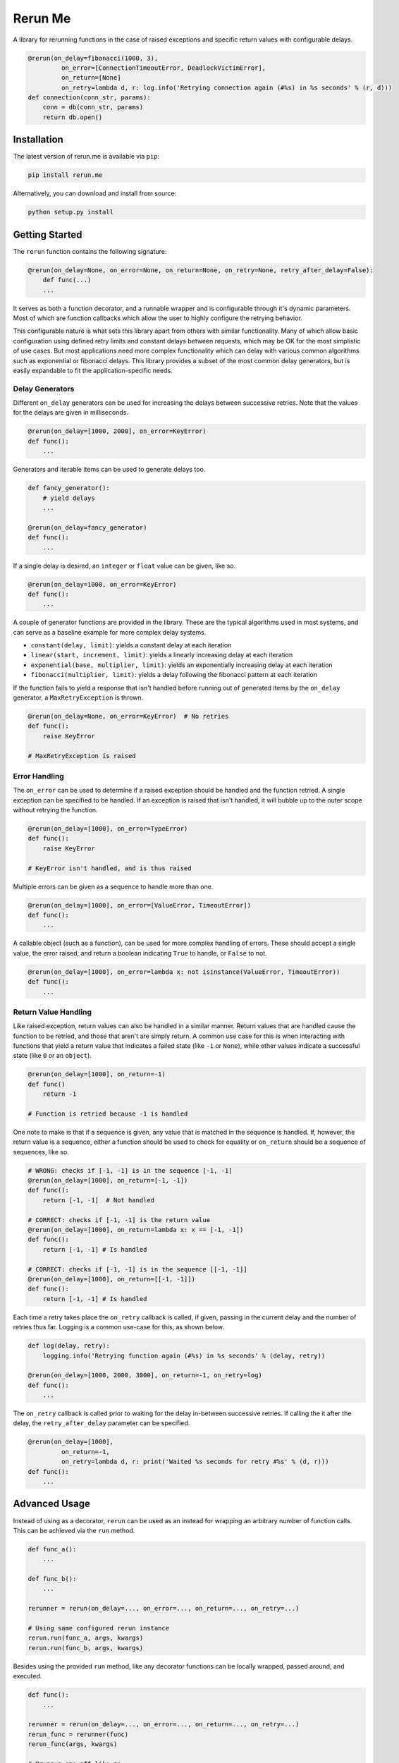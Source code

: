 Rerun Me
========

.. image:: https://img.shields.io/travis/JaredLGillespie/rerun.me.svg
    :alt: Travis
    :target: https://travis-ci.org/JaredLGillespie/rerun.me
.. image:: https://img.shields.io/coveralls/github/JaredLGillespie/rerun.me.svg
    :alt: Coveralls github
    :target: https://coveralls.io/github/JaredLGillespie/rerun.me
.. image:: https://img.shields.io/pypi/v/rerun.me.svg
    :alt: PyPI
    :target: https://pypi.org/project/rerun.me/
.. image:: https://img.shields.io/pypi/wheel/rerun.me.svg
    :alt: PyPI - Wheel
    :target: https://pypi.org/project/rerun.me/
.. image:: https://img.shields.io/pypi/pyversions/rerun.me.svg
    :alt: PyPI - Python Version
    :target: https://pypi.org/project/rerun.me/
.. image:: https://img.shields.io/pypi/l/rerun.me.svg
    :alt: PyPI - License
    :target: https://pypi.org/project/rerun.me/

A library for rerunning functions in the case of raised exceptions and specific return values with configurable delays.

.. code-block:: python

    @rerun(on_delay=fibonacci(1000, 3),
             on_error=[ConnectionTimeoutError, DeadlockVictimError],
             on_return=[None]
             on_retry=lambda d, r: log.info('Retrying connection again (#%s) in %s seconds' % (r, d)))
    def connection(conn_str, params):
        conn = db(conn_str, params)
        return db.open()

Installation
------------

The latest version of rerun.me is available via ``pip``:

.. code-block:: python

    pip install rerun.me

Alternatively, you can download and install from source:

.. code-block:: python

    python setup.py install

Getting Started
---------------

The ``rerun`` function contains the following signature:

.. code-block:: python

    @rerun(on_delay=None, on_error=None, on_return=None, on_retry=None, retry_after_delay=False):
	def func(...)
        ...

It serves as both a function decorator, and a runnable wrapper and is configurable through it's dynamic parameters. Most
of which are function callbacks which allow the user to highly configure the retrying behavior.

This configurable nature is what sets this library apart from others with similar functionality. Many of which allow
basic configuration using defined retry limits and constant delays between requests, which may be OK for the most
simplistic of use cases. But most applications need more complex functionality which can delay with various common
algorithms such as exponential or fibonacci delays. This library provides a subset of the most common delay generators,
but is easily expandable to fit the application-specific needs.

Delay Generators
^^^^^^^^^^^^^^^^

Different ``on_delay`` generators can be used for increasing the delays between successive retries. Note that the values
for the delays are given in milliseconds.

.. code-block:: python

    @rerun(on_delay=[1000, 2000], on_error=KeyError)
    def func():
        ...

Generators and iterable items can be used to generate delays too.

.. code-block:: python

    def fancy_generator():
        # yield delays
        ...

    @rerun(on_delay=fancy_generator)
    def func():
        ...

If a single delay is desired, an ``integer`` or ``float`` value can be given, like so.

.. code-block:: python

    @rerun(on_delay=1000, on_error=KeyError)
    def func():
        ...

A couple of generator functions are provided in the library. These are the typical algorithms used in most systems, and
can serve as a baseline example for more complex delay systems.

- ``constant(delay, limit)``: yields a constant delay at each iteration
- ``linear(start, increment, limit)``: yields a linearly increasing delay at each iteration
- ``exponential(base, multiplier, limit)``: yields an exponentially increasing delay at each iteration
- ``fibonacci(multiplier, limit)``: yields a delay following the fibonacci pattern at each iteration

If the function fails to yield a response that isn't handled before running out of generated items by the ``on_delay``
generator, a ``MaxRetryException`` is thrown.

.. code-block:: python

    @rerun(on_delay=None, on_error=KeyError)  # No retries
    def func():
        raise KeyError

    # MaxRetryException is raised

Error Handling
^^^^^^^^^^^^^^

The ``on_error`` can be used to determine if a raised exception should be handled and the function retried. A single
exception can be specified to be handled. If an exception is raised that isn't handled, it will bubble up to the outer
scope without retrying the function.

.. code-block:: python

    @rerun(on_delay=[1000], on_error=TypeError)
    def func():
        raise KeyError

    # KeyError isn't handled, and is thus raised

Multiple errors can be given as a sequence to handle more than one.

.. code-block:: python

    @rerun(on_delay=[1000], on_error=[ValueError, TimeoutError])
    def func():
        ...

A callable object (such as a function), can be used for more complex handling of errors. These should accept a single
value, the error raised, and return a boolean indicating ``True`` to handle, or ``False`` to not.

.. code-block:: python

    @rerun(on_delay=[1000], on_error=lambda x: not isinstance(ValueError, TimeoutError))
    def func():
        ...

Return Value Handling
^^^^^^^^^^^^^^^^^^^^^

Like raised exception, return values can also be handled in a similar manner. Return values that are handled cause the
function to be retried, and those that aren't are simply return. A common use case for this is when interacting with
functions that yield a return value that indicates a failed state (like ``-1`` or ``None``), while other values indicate
a successful state (like ``0`` or an ``object``).

.. code-block:: python

    @rerun(on_delay=[1000], on_return=-1)
    def func()
        return -1

    # Function is retried because -1 is handled

One note to make is that if a sequence is given, any value that is matched in the sequence is handled. If, however, the
return value is a sequence, either a function should be used to check for equality or ``on_return`` should be a sequence
of sequences, like so.

.. code-block:: python

    # WRONG: checks if [-1, -1] is in the sequence [-1, -1]
    @rerun(on_delay=[1000], on_return=[-1, -1])
    def func():
        return [-1, -1]  # Not handled

    # CORRECT: checks if [-1, -1] is the return value
    @rerun(on_delay=[1000], on_return=lambda x: x == [-1, -1])
    def func():
        return [-1, -1] # Is handled

    # CORRECT: checks if [-1, -1] is in the sequence [[-1, -1]]
    @rerun(on_delay=[1000], on_return=[[-1, -1]])
    def func():
        return [-1, -1] # Is handled

Each time a retry takes place the ``on_retry`` callback is called, if given, passing in the current delay and the number
of retries thus far. Logging is a common use-case for this, as shown below.

.. code-block:: python

    def log(delay, retry):
        logging.info('Retrying function again (#%s) in %s seconds' % (delay, retry))

    @rerun(on_delay=[1000, 2000, 3000], on_return=-1, on_retry=log)
    def func():
        ...

The ``on_retry`` callback is called prior to waiting for the delay in-between successive retries. If calling the
it after the delay, the ``retry_after_delay`` parameter can be specified.

.. code-block:: python

    @rerun(on_delay=[1000],
             on_return=-1,
             on_retry=lambda d, r: print('Waited %s seconds for retry #%s' % (d, r)))
    def func():
        ...


Advanced Usage
--------------

Instead of using as a decorator, ``rerun`` can be used as an instead for wrapping an arbitrary number of function
calls. This can be achieved via the ``run`` method.

.. code-block:: python

    def func_a():
        ...

    def func_b():
        ...

    rerunner = rerun(on_delay=..., on_error=..., on_return=..., on_retry=...)

    # Using same configured rerun instance
    rerun.run(func_a, args, kwargs)
    rerun.run(func_b, args, kwargs)

Besides using the provided ``run`` method, like any decorator functions can be locally wrapped, passed around, and
executed.

.. code-block:: python

    def func():
        ...

    rerunner = rerun(on_delay=..., on_error=..., on_return=..., on_retry=...)
    rerun_func = rerunner(func)
    rerun_func(args, kwargs)

    # Or as a one-off like so
    rerun(...)(func)(args, kwargs)

Each of the function parameters that can be passed into ``rerun``, can actually be configured to accepts different
number of parameters depending on the function. They can each either accept 0 parameters, the parameters that would be
typically passed in, or the wrapped function's args and kwargs in addition to the parameters typically given.

Optionally passing in the args and kwargs allows for building more complex callback functions. Each of the possible
function variations are shown below.

.. code-block:: python

    def on_delay(): ...
    def on_delay(*args, **kwargs): ...

    def on_error(): ...
    def on_error(error): ...
    def on_error(error, *args, **kwargs): ...

    def on_return(): ...
    def on_return(value): ...
    def on_return(value, *args, **kwargs): ...

    def on_retry(): ...
    def on_retry(delay, retries): ...
    def on_retry(delay, retries, *args, **kwargs): ...


Contribution
------------

Contributions or suggestions are welcome! Feel free to `open an issue`_ if a bug is found or an enhancement is desired,
or even a `pull request`_.

.. _open an issue: https://github.com/jaredlgillespie/rerun.me/issues
.. _pull request: https://github.com/jaredlgillespie/rerun.me/compare

Changelog
---------

All changes and versioning information can be found in the `CHANGELOG`_.

.. _CHANGELOG: https://github.com/JaredLGillespie/rerun.me/blob/master/CHANGELOG.rst

License
-------

Copyright (c) 2018 Jared Gillespie. See `LICENSE`_ for details.

.. _LICENSE: https://github.com/JaredLGillespie/rerun.me/blob/master/LICENSE.txt
